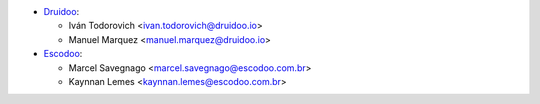 * `Druidoo <https://www.druidoo.io>`_:

  * Iván Todorovich <ivan.todorovich@druidoo.io>
  * Manuel Marquez <manuel.marquez@druidoo.io>

* `Escodoo <https://www.escodoo.com.br>`_:

  * Marcel Savegnago <marcel.savegnago@escodoo.com.br>
  * Kaynnan Lemes <kaynnan.lemes@escodoo.com.br>
